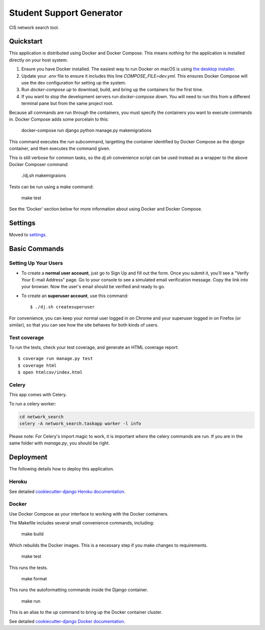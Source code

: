Student Support Generator
=========================

CIS network search tool.

Quickstart
----------

This application is distributed using Docker and Docker Compose. This means *nothing* for the application is installed directly on your host system.

1. Ensure you have Docker installed. The easiest way to run Docker on macOS is using `the desktop installer <https://www.docker.com/docker-mac>`_.
2. Update your `.env` file to ensure it includes this line `COMPOSE_FILE=dev.yml`. This ensures Docker Compose will use the dev configuration for setting up the system.
3. Run `docker-compose up` to download, build, and bring up the containers for the first time.
4. If you want to stop the development servers run `docker-compose down`. You will need to run this from a different terminal pane but from the same project root.

Because all commands are run *through* the containers, you must specify the containers you want to execute commands in. Docker Compose adds some porcelain to this:

    docker-compose run django python manage.py makemigrations

This command executes the `run` subcommand, targetting the container identified by Docker
Compose as the `django` container, and then executes the command given.

This is still verbose for common tasks, so the `dj.sh` convenience script can be used instead
as a wrapper to the above Docker Composer command:

    ./dj.sh makemigraions

Tests can be run using a make command:

    make test

See the 'Docker' section below for more information about using Docker and Docker Compose.

Settings
--------

Moved to settings_.

.. _settings: http://cookiecutter-django.readthedocs.io/en/latest/settings.html

Basic Commands
--------------

Setting Up Your Users
^^^^^^^^^^^^^^^^^^^^^

* To create a **normal user account**, just go to Sign Up and fill out the form. Once you submit it, you'll see a "Verify Your E-mail Address" page. Go to your console to see a simulated email verification message. Copy the link into your browser. Now the user's email should be verified and ready to go.

* To create an **superuser account**, use this command::

    $ ./dj.sh createsuperuser

For convenience, you can keep your normal user logged in on Chrome and your superuser logged in on Firefox (or similar), so that you can see how the site behaves for both kinds of users.

Test coverage
^^^^^^^^^^^^^

To run the tests, check your test coverage, and generate an HTML coverage report::

    $ coverage run manage.py test
    $ coverage html
    $ open htmlcov/index.html


Celery
^^^^^^

This app comes with Celery.

To run a celery worker:

.. code-block:: bash

    cd network_search
    celery -A network_search.taskapp worker -l info

Please note: For Celery's import magic to work, it is important *where* the celery commands are run. If you are in the same folder with *manage.py*, you should be right.


Deployment
----------

The following details how to deploy this application.


Heroku
^^^^^^

See detailed `cookiecutter-django Heroku documentation`_.

.. _`cookiecutter-django Heroku documentation`: http://cookiecutter-django.readthedocs.io/en/latest/deployment-on-heroku.html



Docker
^^^^^^

Use Docker Compose as your interface to working with the Docker containers.

The Makefile includes several small convenience commands, including:

    make build

Which rebuilds the Docker images. This is a necessary step if you make changes to
requirements.

    make test

This runs the tests.

    make format

This runs the autoformatting commands inside the Django container.

    make run

This is an alias to the `up` command to bring up the Docker container cluster.

See detailed `cookiecutter-django Docker documentation`_.

.. _`cookiecutter-django Docker documentation`: http://cookiecutter-django.readthedocs.io/en/latest/deployment-with-docker.html



